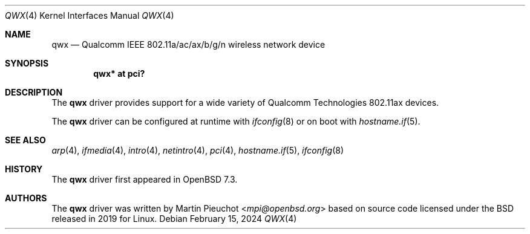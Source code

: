 .\" $OpenBSD: qwx.4,v 1.1 2024/02/15 15:05:18 stsp Exp $
.\"
.\" Copyright (c) 2022 Martin Pieuchot <mpi@openbsd.org>
.\"
.\" Permission to use, copy, modify, and distribute this software for any
.\" purpose with or without fee is hereby granted, provided that the above
.\" copyright notice and this permission notice appear in all copies.
.\"
.\" THE SOFTWARE IS PROVIDED "AS IS" AND THE AUTHOR DISCLAIMS ALL WARRANTIES
.\" WITH REGARD TO THIS SOFTWARE INCLUDING ALL IMPLIED WARRANTIES OF
.\" MERCHANTABILITY AND FITNESS. IN NO EVENT SHALL THE AUTHOR BE LIABLE FOR
.\" ANY SPECIAL, DIRECT, INDIRECT, OR CONSEQUENTIAL DAMAGES OR ANY DAMAGES
.\" WHATSOEVER RESULTING FROM LOSS OF USE, DATA OR PROFITS, WHETHER IN AN
.\" ACTION OF CONTRACT, NEGLIGENCE OR OTHER TORTIOUS ACTION, ARISING OUT OF
.\" OR IN CONNECTION WITH THE USE OR PERFORMANCE OF THIS SOFTWARE.
.\"
.Dd $Mdocdate: February 15 2024 $
.Dt QWX 4
.Os
.Sh NAME
.Nm qwx
.Nd Qualcomm IEEE 802.11a/ac/ax/b/g/n wireless network device
.Sh SYNOPSIS
.Cd "qwx* at pci?"
.Sh DESCRIPTION
The
.Nm
driver provides support for a wide variety of
Qualcomm Technologies 802.11ax devices.
.Pp
The
.Nm
driver can be configured at runtime with
.Xr ifconfig 8
or on boot with
.Xr hostname.if 5 .
.Sh SEE ALSO
.Xr arp 4 ,
.Xr ifmedia 4 ,
.Xr intro 4 ,
.Xr netintro 4 ,
.Xr pci 4 ,
.Xr hostname.if 5 ,
.Xr ifconfig 8
.Sh HISTORY
The
.Nm
driver first appeared in
.Ox 7.3 .
.Sh AUTHORS
The
.Nm
driver was written by
.An Martin Pieuchot Aq Mt mpi@openbsd.org
based on source code licensed under the BSD released in 2019 for Linux.
